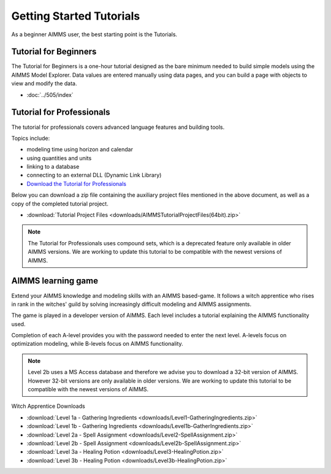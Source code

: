 Getting Started Tutorials
=========================

As a beginner AIMMS user, the best starting point is the Tutorials.
 

Tutorial for Beginners
-------------------------
The Tutorial for Beginners is a one-hour tutorial designed as the bare minimum needed to build simple models using the AIMMS Model Explorer. Data values are entered manually using data pages, and you can build a page with objects to view and modify the data. 

* :doc:`../505/index`


Tutorial for Professionals
----------------------------
The tutorial for professionals covers advanced language features and building tools. 

Topics include: 

* modeling time using horizon and calendar
* using quantities and units
* linking to a database
* connecting to an external DLL (Dynamic Link Library)


* `Download the Tutorial for Professionals <https://download.aimms.com/aimms/download/references/AIMMS_tutorial_professional.pdf>`_

Below you can download a zip file containing the auxiliary project files mentioned in the above document, as well as a copy of the completed tutorial project.

* :download:`Tutorial Project Files <downloads/AIMMSTutorialProjectFiles(64bit).zip>`
 
.. note::
	The Tutorial for Professionals uses compound sets, which is a deprecated feature only available in older AIMMS versions. We are working to update this tutorial to be compatible with the newest versions of AIMMS.

AIMMS learning game
---------------------
Extend your AIMMS knowledge and modeling skills with an AIMMS based-game. It follows a witch apprentice who rises in rank in the witches' guild by solving increasingly difficult modeling and AIMMS assignments.

The game is played in a developer version of AIMMS. Each level includes a tutorial explaining the AIMMS functionality used.

Completion of each A-level provides you with the password needed to enter the next level. A-levels focus on optimization modeling, while B-levels focus on AIMMS functionality.

.. note::
	Level 2b uses a MS Access database and therefore we advise you to download a 32-bit version of AIMMS. However 32-bit versions are only available in older versions. We are working to update this tutorial to be compatible with the newest versions of AIMMS.

 

Witch Apprentice Downloads


* :download:`Level 1a - Gathering Ingredients <downloads/Level1-GatheringIngredients.zip>`
* :download:`Level 1b - Gathering Ingredients <downloads/Level1b-GatherIngredients.zip>`
* :download:`Level 2a - Spell Assignment <downloads/Level2-SpellAssignment.zip>`
* :download:`Level 2b - Spell Assignment <downloads/Level2b-SpellAssignment.zip>`
* :download:`Level 3a - Healing Potion <downloads/Level3-HealingPotion.zip>`
* :download:`Level 3b - Healing Potion <downloads/Level3b-HealingPotion.zip>`



